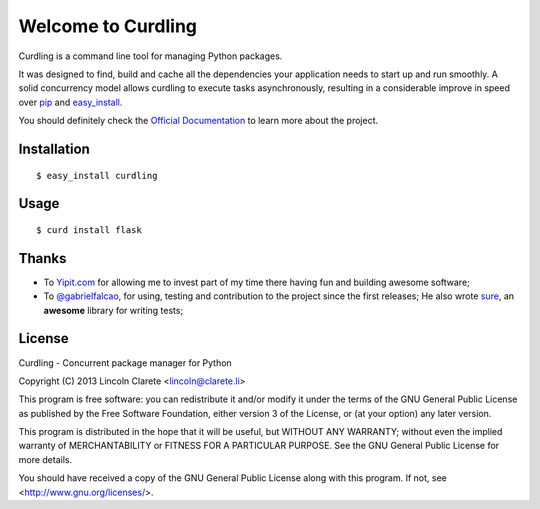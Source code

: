 Welcome to Curdling
===================

.. image:: https://travis-ci.org/clarete/curdling.png?branch=master
   :target: https://travis-ci.org/clarete/curdling

.. image:: https://instanc.es/bin/clarete/curdling.png
   :target: http://instanc.es

.. image:: https://d2weczhvl823v0.cloudfront.net/clarete/curdling/trend.png


Curdling is a command line tool for managing Python packages.

It was designed to find, build and cache all the dependencies your
application needs to start up and run smoothly. A solid concurrency
model allows curdling to execute tasks asynchronously, resulting in a
considerable improve in speed over `pip <http://pip-installer.org>`_
and `easy_install
<http://peak.telecommunity.com/DevCenter/EasyInstall>`_.

You should definitely check the `Official Documentation
<http://clarete.github.io/curdling>`_ to learn more about the project.


Installation
------------
::

  $ easy_install curdling

Usage
-----
::

  $ curd install flask

Thanks
------

* To `Yipit.com <http://yipit.com>`_ for allowing me to invest part of
  my time there having fun and building awesome software;

* To `@gabrielfalcao <http://github.com/gabrielfalcao>`_, for using,
  testing and contribution to the project since the first releases; He
  also wrote `sure <http://github.com/gabrielfalcao/sure>`_, an
  **awesome** library for writing tests;

License
-------

Curdling - Concurrent package manager for Python

Copyright (C) 2013  Lincoln Clarete <lincoln@clarete.li>

This program is free software: you can redistribute it and/or modify
it under the terms of the GNU General Public License as published by
the Free Software Foundation, either version 3 of the License, or
(at your option) any later version.

This program is distributed in the hope that it will be useful,
but WITHOUT ANY WARRANTY; without even the implied warranty of
MERCHANTABILITY or FITNESS FOR A PARTICULAR PURPOSE.  See the
GNU General Public License for more details.

You should have received a copy of the GNU General Public License
along with this program.  If not, see <http://www.gnu.org/licenses/>.
